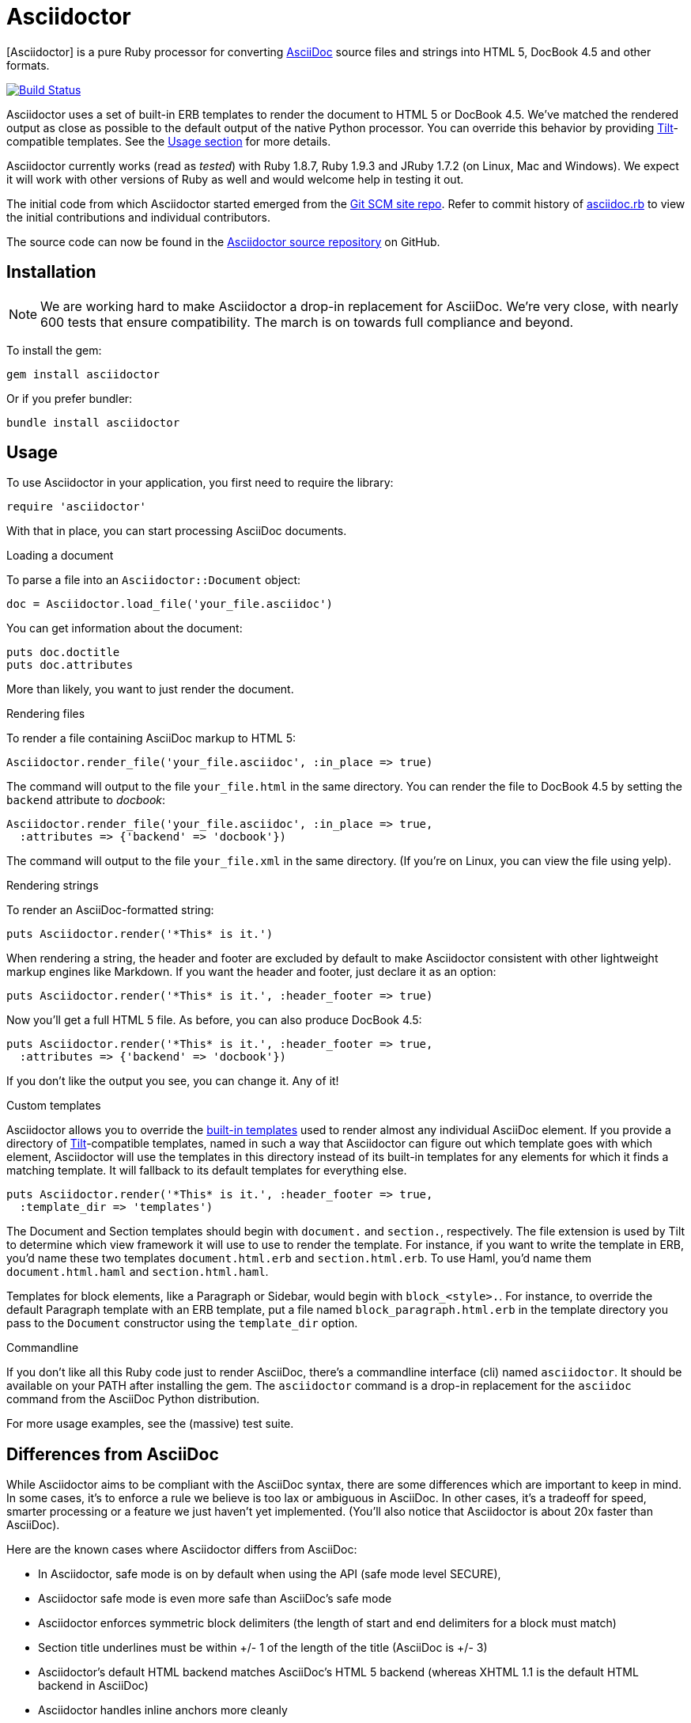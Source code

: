 Asciidoctor
===========
:asciidoctor: http://asciidoctor.org
:asciidoctor-source: http://github.com/erebor/asciidoctor
:asciidoc: http://asciidoc.org
:gitscm-next: https://github.com/github/gitscm-next
:asciidoctor-seed: https://github.com/github/gitscm-next/commits/master/lib/asciidoc.rb
:templates: https://github.com/erebor/asciidoctor/blob/master/lib/asciidoctor/backends
:tilt: https://github.com/rtomayko/tilt
:freesoftware: http://www.fsf.org/licensing/essays/free-sw.html
:issues: https://github.com/erebor/asciidoctor/issues
:gist: https://gist.github.com
:fork: http://help.github.com/fork-a-repo/
:branch: http://learn.github.com/p/branching.html
:pr: http://help.github.com/send-pull-requests/
:license: https://github.com/erebor/asciidoctor/blob/master/LICENSE
:idprefix:

{asciidoctor}[Asciidoctor] is a pure Ruby processor for converting
{asciidoc}[AsciiDoc] source files and strings into HTML 5, DocBook 4.5
and other formats.

image::https://travis-ci.org/erebor/asciidoctor.png?branch=master["Build Status", link="https://travis-ci.org/erebor/asciidoctor"]

Asciidoctor uses a set of built-in ERB templates to render the document
to HTML 5 or DocBook 4.5. We've matched the rendered output as close as
possible to the default output of the native Python processor. You can
override this behavior by providing {tilt}[Tilt]-compatible templates.
See the xref:usage[Usage section] for more details.

Asciidoctor currently works (read as 'tested') with Ruby 1.8.7, Ruby
1.9.3 and JRuby 1.7.2 (on Linux, Mac and Windows). We expect it will
work with other versions of Ruby as well and would welcome help in
testing it out.

The initial code from which Asciidoctor started emerged from the
{gitscm-next}[Git SCM site repo]. Refer to commit history of
{asciidoctor-seed}[asciidoc.rb] to view the initial contributions and
individual contributors.

The source code can now be found in the {asciidoctor-source}[Asciidoctor
source repository] on GitHub.

== Installation

NOTE: We are working hard to make Asciidoctor a drop-in replacement for
AsciiDoc. We're very close, with nearly 600 tests that ensure
compatibility. The march is on towards full compliance and beyond.

To install the gem:

 gem install asciidoctor

Or if you prefer bundler:

 bundle install asciidoctor

== Usage

To use Asciidoctor in your application, you first need to require the
library:

 require 'asciidoctor'

With that in place, you can start processing AsciiDoc documents.

.Loading a document
To parse a file into an `Asciidoctor::Document` object:

 doc = Asciidoctor.load_file('your_file.asciidoc')

You can get information about the document:

 puts doc.doctitle
 puts doc.attributes

More than likely, you want to just render the document.

.Rendering files
To render a file containing AsciiDoc markup to HTML 5:

 Asciidoctor.render_file('your_file.asciidoc', :in_place => true)

The command will output to the file `your_file.html` in the same
directory. You can render the file to DocBook 4.5 by setting the
`backend` attribute to 'docbook':

 Asciidoctor.render_file('your_file.asciidoc', :in_place => true,
   :attributes => {'backend' => 'docbook'})

The command will output to the file `your_file.xml` in the same
directory. (If you're on Linux, you can view the file using yelp).

.Rendering strings
To render an AsciiDoc-formatted string:

 puts Asciidoctor.render('*This* is it.')

When rendering a string, the header and footer are excluded by default
to make Asciidoctor consistent with other lightweight markup engines
like Markdown. If you want the header and footer, just declare it as
an option:

 puts Asciidoctor.render('*This* is it.', :header_footer => true)

Now you'll get a full HTML 5 file. As before, you can also produce
DocBook 4.5:

 puts Asciidoctor.render('*This* is it.', :header_footer => true,
   :attributes => {'backend' => 'docbook'})

If you don't like the output you see, you can change it. Any of it!

.Custom templates
Asciidoctor allows you to override the {templates}[built-in templates]
used to render almost any individual AsciiDoc element. If you provide a
directory of {tilt}[Tilt]-compatible templates, named in such a way that
Asciidoctor can figure out which template goes with which element,
Asciidoctor will use the templates in this directory instead of its
built-in templates for any elements for which it finds a matching
template. It will fallback to its default templates for everything else.

 puts Asciidoctor.render('*This* is it.', :header_footer => true,
   :template_dir => 'templates')

The Document and Section templates should begin with `document.` and
`section.`, respectively. The file extension is used by Tilt to
determine which view framework it will use to use to render the
template. For instance, if you want to write the template in ERB, you'd
name these two templates `document.html.erb` and `section.html.erb`. To
use Haml, you'd name them `document.html.haml` and `section.html.haml`.

Templates for block elements, like a Paragraph or Sidebar, would begin
with `block_<style>.`. For instance, to override the default Paragraph
template with an ERB template, put a file named
`block_paragraph.html.erb` in the template directory you pass to the
`Document` constructor using the `template_dir` option.

.Commandline
If you don't like all this Ruby code just to render AsciiDoc, there's a
commandline interface (cli) named `asciidoctor`. It should be available
on your PATH after installing the gem. The `asciidoctor` command is a
drop-in replacement for the `asciidoc` command from the AsciiDoc Python
distribution.

For more usage examples, see the (massive) test suite.

== Differences from AsciiDoc

While Asciidoctor aims to be compliant with the AsciiDoc syntax, there are some differences which are important to keep in mind. In some cases, it's to enforce a rule we believe is too lax or ambiguous in AsciiDoc. In other cases, it's a tradeoff for speed, smarter processing or a feature we just haven't yet implemented. (You'll also notice that Asciidoctor is about 20x faster than AsciiDoc).

Here are the known cases where Asciidoctor differs from AsciiDoc:

* In Asciidoctor, safe mode is on by default when using the API (safe mode level SECURE),
* Asciidoctor safe mode is even more safe than AsciiDoc's safe mode
* Asciidoctor enforces symmetric block delimiters (the length of start and end delimiters for a block must match)
* Section title underlines must be within +/- 1 of the length of the title (AsciiDoc is +/- 3)
* Asciidoctor's default HTML backend matches AsciiDoc's HTML 5 backend (whereas XHTML 1.1 is the default HTML backend in AsciiDoc)
* Asciidoctor handles inline anchors more cleanly
** AsciiDoc adds an `<a>` tag in the line and that markup gets caught in the generated id
** Asciidoctor promotes the id of the anchor as the section id
* Asciidoctor strips XML entities from the section title before generating the id (makes for cleaner section ids)
* Asciidoctor use `<tt>` instead of `<span class="monospace">` around inline literal text in the HTML backend
* Asciidoctor is much more lenient about attribute list parsing (double quotes are rarely needed)
* Asciidoctor creates xref labels using the text from the linked section title when rendering HTML to match how DocBook works
* Asciidoctor allows commas to be used in xref labels, whereas AsciiDoc cuts off the label at the location of the first comma
* Asciidoctor removes indentation for non-literal paragraphs in a list item
** In general, Asciidoctor handles whitespace much more intelligently
* In Asciidoctor, a ruler can have attributes
* Asciidoctor skips over line comments in tables, whereas AsciiDoc does not
* Asciidoctor uses its own API rather than a command line invocation to handle table cells that have AsciiDoc content
* Asciidoctor supports resolving variables from parent document in table cells with AsciiDoc content
* AsciiDoc doesn't carry over the doctype attribute passed from the commandline when rendering AsciiDoc content cells, whereas Asciidoctor does
* Asciidoctor strips the file extension from the target image when generating alt text if no alt text is provided
* Asciidoctor reifies the toc in the header of the document instead of relying on JavaScript to create it
* Asciidoctor is nice about using a section title syntax inside a delimited block by simply ignoring it (AsciiDoc issues warnings)
* Asciidoctor honors the alternate style name "discrete" for a floating title (i.e., [discrete])
* Asciidoctor supports syntax highlighting of listing or literal blocks that have the "source" style out of the box
** Asciidoctor honors the source-highlighter values `coderay` and `highlightjs`, using CodeRay or highlight.js, respectively
** Asciidoctor does not currently support Pygments for source highlighting
* Asciidoctor sets these additional intrinsic attributes
`asciidoctor`:: indicates Asciidoctor is being used; useful for conditional processing
`asciidoctor-version`:: indicates which version of Asciidoctor is in use
* Asciidoctor does not support deprecated tables (you don't want them anyway)

If there's a difference you don't see in this list, check the {issues}[issue tracker] to see if it's an outstanding feature, or file an issue to report the difference.

== Contributing

In the spirit of {freesoftware}[free software], 'everyone' is
encouraged to help improve this project.

Here are some ways *you* can contribute:

* by using alpha, beta, and prerelease versions
* by reporting bugs
* by suggesting new features
* by writing or editing documentation
* by writing specifications
* by writing code -- 'No patch is too small.'
** fix typos
** add comments
** clean up inconsistent whitespace
** write tests!
* by refactoring code
* by fixing {issues}[issues]
* by reviewing patches

== Submitting an Issue

We use the {issues}[GitHub issue tracker] associated with this project
to track bugs and features.  Before submitting a bug report or feature
request, check to make sure it hasn't already been submitted. When
submitting a bug report, please include a {gist}[Gist] that includes
any details that may help reproduce the bug, including your gem
version, Ruby version, and operating system.

Most importantly, since Asciidoctor is a text processor, reproducing
most bugs requires that we have some snippet of text on which
Asciidoctor exhibits the bad behavior.

An ideal bug report would include a pull request with failing specs.

== Submitting a Pull Request

. {fork}[Fork the repository].
. {branch}[Create a topic branch].
. Add tests for your unimplemented feature or bug fix.
. Run `bundle exec rake`. If your tests pass, return to step 3.
. Implement your feature or bug fix.
. Run `bundle exec rake`. If your tests fail, return to step 5.
. Add documentation for your feature or bug fix.
. If your changes are not 100% documented, go back to step 7.
. Add, commit, and push your changes.
. {pr}[Submit a pull request].

== Supported Ruby Versions

This library aims to support the following Ruby implementations:

* Ruby 1.8.7
* Ruby 1.9.3
* JRuby 1.7.2

If something doesn't work on one of these interpreters, it should be
considered a bug.

If you would like this library to support another Ruby version, you
may volunteer to be a maintainer. Being a maintainer entails making
sure all tests run and pass on that implementation. When something
breaks on your implementation, you will be personally responsible for
providing patches in a timely fashion. If critical issues for a
particular implementation exist at the time of a major release,
support for that Ruby version may be dropped.

== Copyright

Copyright (C) 2012 Ryan Waldron.
See {license}[LICENSE] for details.

// vim: tw=72
